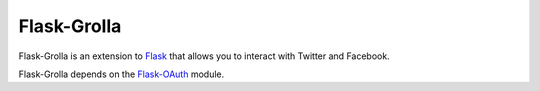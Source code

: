 Flask-Grolla
===========

.. module:: flask_grolla

Flask-Grolla is an extension to `Flask`_ that allows you to interact with
Twitter and Facebook.

Flask-Grolla depends on the `Flask-OAuth`_ module.

.. _Flask: http://flask.pocoo.org/
.. _Flask-OAuth: https://github.com/mitsuhiko/flask-oauth
